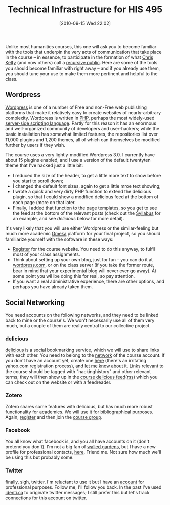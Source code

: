 #+POSTID: 71
#+DATE: [2010-09-15 Wed 22:02]
#+OPTIONS: toc:nil num:nil todo:nil pri:nil tags:nil ^:nil TeX:nil 
#+CATEGORY: handouts 
#+TAGS: handouts, administrivia
#+DESCRIPTION: What you need to know about the tols we're using.  
#+TITLE: Technical Infrastructure for HIS 495

Unlike most humanities courses, this one will ask you to become familiar with the tools that underpin the very acts of communication that take place in the course -- in essence, to participate in the formation of what [[http://kelty.org][Chris Kelty]] (and now others) call a [[http://p2pfoundation.net/Recursive_Public][recursive public]]. Here are some of the tools you should become familiar with right away -- and if you already use them, you should tune your use to make them more pertinent and helpful to the class.

** Wordpress
[[http://www.wordpress.org][Wordpress]] is one of a number of Free and non-Free web publishing platforms that make it relatively easy to create websites of nearly-arbitrary complexity.  Wordpress is written in [[http://www.php.net/][PHP]], perhaps the most widely-used [[http://en.wikipedia.org/wiki/Server-side_scripting][server-side scripting language]]. Partly for this reason it has an enormous and well-organized community of developers and user-hackers; while the basic installation has somewhat limited features, the repositories list over 11,000 plugins and 1,200 themes, all of which can themselves be modified further by users if they wish.  

The course uses a very lightly-modified Wordpress 3.0.  I currently have about 15 plugins enabled, and I use a version of the default twentyten theme that I've hacked just a little bit:
- I reduced the size of the header, to get a little more text to show before you start to scroll down;
- I changed the default font sizes, again to get a little mroe text showing;
- I wrote a quick and very dirty PHP function to extend the delicious plugin, so that I could show a modified delicious feed at the bottom of each page (more on that later.
- Finally, I added that function to the page templates, so you get to see the feed at the bottom of the relevant posts (check out the [[../syllabus][Syllabus]] for an example, and see [[delicious][delicious]] below for more detail).  

It's very likely that you will use either Wordpress or the similar-feeling but much more academic [[http://omeka.org/][Omeka]] platform for your final project, so you should familiarize yourself with the software in these ways:
- [[http://www.hackinghistory.ca/wp-login.php?action=register][Register]] for the course website.  You need to do this anyway, to fulfil most of your class assignments.
- Think about setting up your own blog, just for fun -- you can do it at [[http://wordpress.com/][wordpress.com]], or on the class server (if you take the former route, bear in mind that your experimental blog will never ever go away).  At some point you wil lbe doing this for real, so pay attention.
- If you want a real administrative experience, there are other options, and perhaps you have already taken them.
** Social Networking
You need accounts on the following networks, and they need to be linked back to mine or the course's.  We won't necessarily use all of them very much, but a couple of them are really central to our collective project.  
# <<delicious>>
*** delicious
[[http://www.delicious.com][delicious]] is a social bookmarking service, which we will use to share links with each other. You need to belong to the [[http://www.delicious.com/help/faq#network][network]] of the course account.  If you don't have an account yet, create one [[http://www.delicious.com/][here]] (there's an irritating yahoo.com registration process), and [[mailto:matt.price@utoronto.ca][let me know about it]]. Links relevant to the course should be tagged with "hackinghistory" and other relevant terms; they will then show up in the [[http://www.delicious.com/network/hackinghistory/hackinghistory][course delicious feed]]([[http://feeds.delicious.com/v2/rss/network/hackinghistory/hackinghistory?count=15][rss]])  which you can check out on the website or with a feedreader.  
*** Zotero
Zotero shares some features with delicious, but has much more robust functionality for academics.  We will use it for bibliographical purposes.  Again, [[https://www.zotero.org/user/register][register]] and then join the [[https://www.zotero.org/groups/hacking_history][course group]].  
*** Facebook
You all know what facebook is, and you all have accounts on it (don't pretend you don't).  I'm not a big fan of [[http://en.wikipedia.org/wiki/Walled_garden_%28technology%29][walled gardens]], but I have a new profile for professional contacts, [[http://www.facebook.com/mattprice68][here]].  Friend me. Not sure how much we'll be using this but probably some.  
*** Twitter
finally, sigh, twitter.  I'm reluctant to use it but I have an [[http://twitter.com/mattpriceuoft][account]] for professional purposes.  Follow me, I'll  follow you back.  In the past I've used [[http://identi.ca][identi.ca]] to originate twitter messages; I still prefer this but let's track connections for this account on twitter.  
